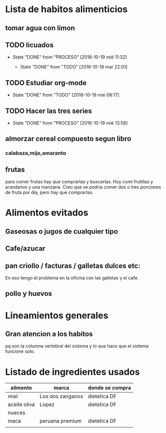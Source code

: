 * Lista de habitos alimenticios
** tomar agua con limon
** TODO licuados
SCHEDULED: <2016-10-20 jue .+1d>
- State "DONE"       from "PROCESO"    [2016-10-19 mié 11:32]
        :PROPERTIES:
   :STYLE:    habit
        :LAST_REPEAT: [2016-10-19 mié 11:32]
   :END:
	- State "DONE"       from "TODO"       [2016-10-18 mar 22:01]
** TODO Estudiar org-mode
SCHEDULED: <2016-10-20 jue .+1d>
- State "DONE"       from "TODO"       [2016-10-19 mié 08:17]
   :PROPERTIES:
   :STYLE:    habit
   :LAST_REPEAT: [2016-10-19 mié 08:17]
   :END:

** TODO Hacer las tres series
SCHEDULED: <2016-10-20 jue +1d>
- State "DONE"       from "PROCESO"    [2016-10-19 mié 13:58]
:PROPERTIES:
:STYLE:    habit
:LAST_REPEAT: [2016-10-19 mié 13:58]
:END:


** almorzar cereal compuesto segun libro
*** calabaza,mijo,amaranto
** frutas
   para comer frutas hay que comprarlas y buscarlas. Hoy comi
   frutillas y arandanos y una manzana. Creo que se podria comer dos o
   tres porciones de fruta por dia, pero hay que comprarlas.


* Alimentos evitados
** Gaseosas o jugos de cualquier tipo
** Cafe/azucar
** pan criollo / facturas / galletas dulces etc:
En eso tengo el problema en la oficina con las galletas y el cafe.
** pollo y huevos



* Lineamientos generales
** Gran atencion a los habitos
pq son la columna vertebral del sistema y lo que hace que el sistema
funcione solo.


* Listado de ingredientes usados 
| alimento     | marca            | donde se compra |
|--------------+------------------+-----------------|
| miel         | Los dos zanganos | dietetica DF    |
| aceite oliva | Lopez            | dietetica DF    |
| nueces       |                  |                 |
| maca         | peruana premium  | dietetica DF    |
|              |                  |                 |
